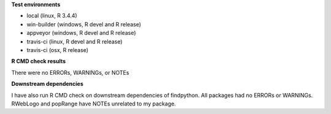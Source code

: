 **Test environments**

* local (linux, R 3.4.4)
* win-builder (windows, R devel and R release)
* appveyor (windows, R devel and R release)
* travis-ci (linux, R devel and R release)
* travis-ci (osx, R release)

**R CMD check results**

There were no ERRORs, WARNINGs, or NOTEs

**Downstream dependencies**

I have also run R CMD check on downstream dependencies of findpython.
All packages had no ERRORs or WARNINGs.  
RWebLogo and popRange have NOTEs unrelated to my package.
